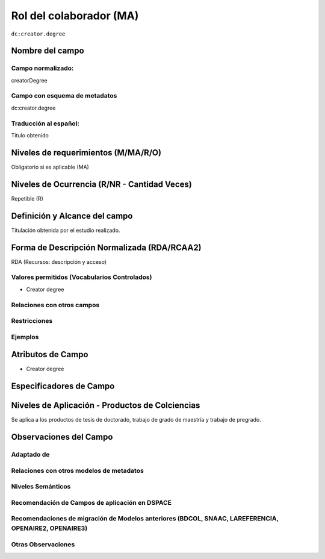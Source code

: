 .. _dc:creator.degree:


Rol del colaborador (MA)
========================

``dc:creator.degree``

Nombre del campo
----------------

Campo normalizado:
~~~~~~~~~~~~~~~~~~
creatorDegree

Campo con esquema de metadatos
~~~~~~~~~~~~~~~~~~~~~~~~~~~~~~
dc:creator.degree

Traducción al español:
~~~~~~~~~~~~~~~~~~~~~~
Título obtenido

Niveles de requerimientos (M/MA/R/O)
------------------------------------
Obligatorio si es aplicable (MA)

Niveles de Ocurrencia (R/NR - Cantidad Veces)
---------------------------------------------
Repetible (R)

Definición y Alcance del campo
------------------------------
Titulación obtenida por el estudio realizado. 

Forma de Descripción Normalizada (RDA/RCAA2)
-----------------------------------------------
RDA (Recursos: descripción y acceso)

Valores permitidos (Vocabularios Controlados)
~~~~~~~~~~~~~~~~~~~~~~~~~~~~~~~~~~~~~~~~~~~~~
- Creator degree

Relaciones con otros campos
~~~~~~~~~~~~~~~~~~~~~~~~~~~

Restricciones
~~~~~~~~~~~~~

Ejemplos
~~~~~~~~

.. code-block:: xml
   :linenos:

   <dc.creator.degree>Administradora de Empresar</dc.creator.degree>

.. _DataCite MetadataKernel: http://schema.datacite.org/meta/kernel-4.1/

Atributos de Campo
------------------
- Creator degree

Especificadores de Campo
------------------------

Niveles de Aplicación - Productos de Colciencias
------------------------------------------------
Se aplica a los productos de tesis de doctorado, trabajo de grado de maestría y trabajo de pregrado. 

Observaciones del Campo
-----------------------

Adaptado de
~~~~~~~~~~~

Relaciones con otros modelos de metadatos
~~~~~~~~~~~~~~~~~~~~~~~~~~~~~~~~~~~~~~~~~

Niveles Semánticos
~~~~~~~~~~~~~~~~~~

Recomendación de Campos de aplicación en DSPACE
~~~~~~~~~~~~~~~~~~~~~~~~~~~~~~~~~~~~~~~~~~~~~~~

Recomendaciones de migración de Modelos anteriores (BDCOL, SNAAC, LAREFERENCIA, OPENAIRE2, OPENAIRE3)
~~~~~~~~~~~~~~~~~~~~~~~~~~~~~~~~~~~~~~~~~~~~~~~~~~~~~~~~~~~~~~~~~~~~~~~~~~~~~~~~~~~~~~~~~~~~~~~~~~~~~

Otras Observaciones
~~~~~~~~~~~~~~~~~~~

.. _DataCite MetadataKernel: http://schema.datacite.org/meta/kernel-4.1/